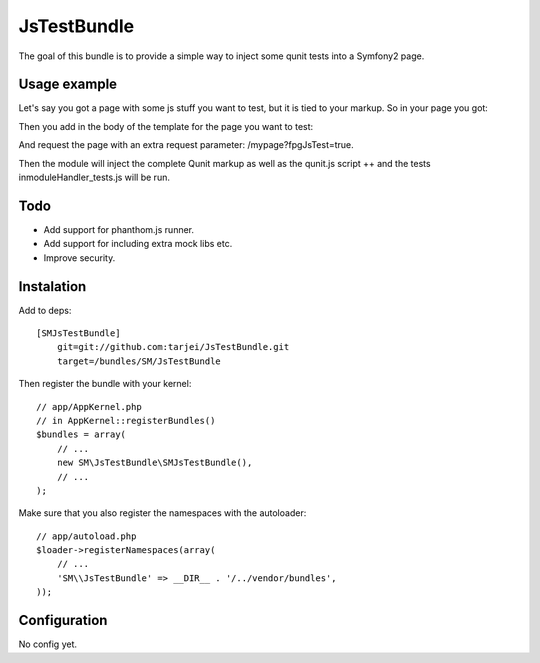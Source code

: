 JsTestBundle
~~~~~~~~~~~~

The goal of this bundle is to provide a simple way to inject some qunit tests into a Symfony2 page.

Usage example
-------------

Let's say you got a page with some js stuff you want to test, but it is tied to your markup. So in your page you got:

.. raw:: twig

    <html>
        <head>
            ..
            <script type="text/javascript" src="{{ asset('bundles/mybundle/js/moduleHandler.js') }}"></script>
            ..
        </head>
    </html>

Then you add in the body of the template for the page you want to test:

.. raw:: html

        <body>
            ... 
            {{ qunit_tests("ModuleHandler", 'bundles/mybundle/js/moduleHandler_tests.js') }}
            ...
        </body>

And request the page with an extra request parameter: /mypage?fpgJsTest=true.

Then the module will inject the complete Qunit markup as well as the qunit.js script ++ and the tests inmoduleHandler_tests.js will be run.

Todo
----

* Add support for phanthom.js runner.
* Add support for including extra mock libs etc.
* Improve security.




Instalation
-----------

Add to deps::

    [SMJsTestBundle]
        git=git://github.com:tarjei/JsTestBundle.git
        target=/bundles/SM/JsTestBundle

Then register the bundle with your kernel::

    
    // app/AppKernel.php
    // in AppKernel::registerBundles()
    $bundles = array(
        // ...
        new SM\JsTestBundle\SMJsTestBundle(),
        // ...
    );

Make sure that you also register the namespaces with the autoloader::

    // app/autoload.php
    $loader->registerNamespaces(array(
        // ...
        'SM\\JsTestBundle' => __DIR__ . '/../vendor/bundles',
    ));

Configuration
-------------

No config yet. 
